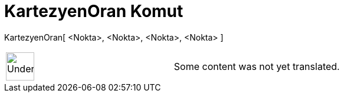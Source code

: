 = KartezyenOran Komut
:page-en: commands/CrossRatio
ifdef::env-github[:imagesdir: /tr/modules/ROOT/assets/images]

KartezyenOran[ <Nokta>, <Nokta>, <Nokta>, <Nokta> ]::

[width="100%",cols="50%,50%",]
|===
a|
image:48px-UnderConstruction.png[UnderConstruction.png,width=48,height=48]

|Some content was not yet translated.
|===
